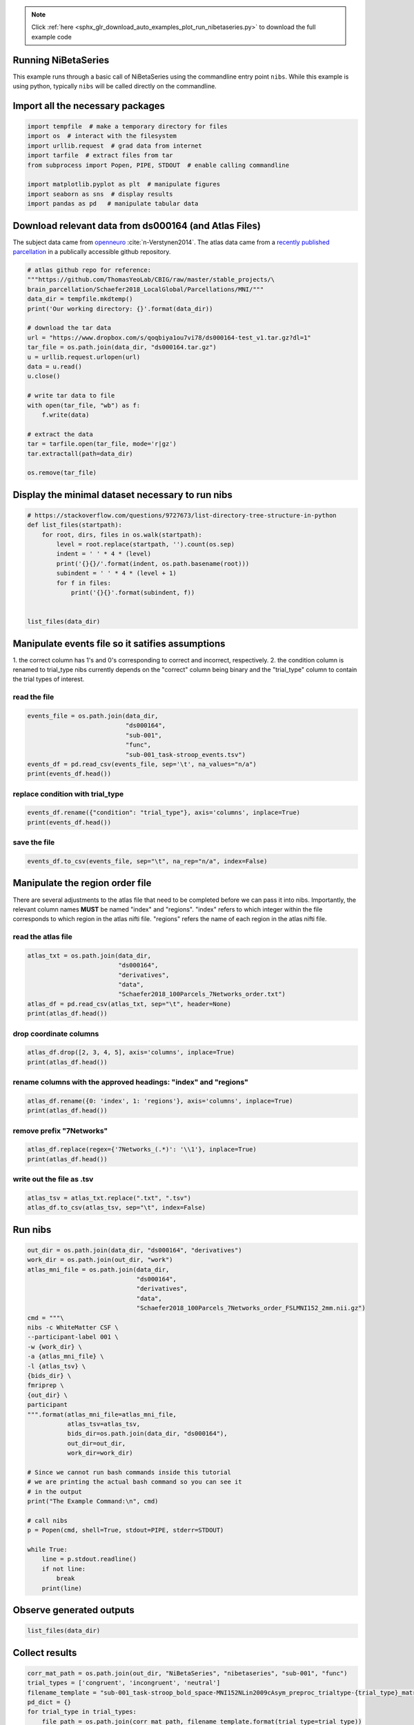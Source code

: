 .. note::
    :class: sphx-glr-download-link-note

    Click :ref:`here <sphx_glr_download_auto_examples_plot_run_nibetaseries.py>` to download the full example code
.. rst-class:: sphx-glr-example-title

.. _sphx_glr_auto_examples_plot_run_nibetaseries.py:


Running NiBetaSeries
====================

This example runs through a basic call of NiBetaSeries using
the commandline entry point ``nibs``.
While this example is using python, typically ``nibs`` will be
called directly on the commandline.

Import all the necessary packages
=================================


.. code-block:: default


    import tempfile  # make a temporary directory for files
    import os  # interact with the filesystem
    import urllib.request  # grad data from internet
    import tarfile  # extract files from tar
    from subprocess import Popen, PIPE, STDOUT  # enable calling commandline

    import matplotlib.pyplot as plt  # manipulate figures
    import seaborn as sns  # display results
    import pandas as pd   # manipulate tabular data







Download relevant data from ds000164 (and Atlas Files)
======================================================
The subject data came from `openneuro <https://openneuro.org/datasets/ds000164/versions/00001/>`_
:cite:`n-Verstynen2014`.
The atlas data came from a `recently published parcellation <https://www.ncbi.nlm.nih.gov/pubmed/28981612>`_
in a publically accessible github repository.


.. code-block:: default


    # atlas github repo for reference:
    """https://github.com/ThomasYeoLab/CBIG/raw/master/stable_projects/\
    brain_parcellation/Schaefer2018_LocalGlobal/Parcellations/MNI/"""
    data_dir = tempfile.mkdtemp()
    print('Our working directory: {}'.format(data_dir))

    # download the tar data
    url = "https://www.dropbox.com/s/qoqbiya1ou7vi78/ds000164-test_v1.tar.gz?dl=1"
    tar_file = os.path.join(data_dir, "ds000164.tar.gz")
    u = urllib.request.urlopen(url)
    data = u.read()
    u.close()

    # write tar data to file
    with open(tar_file, "wb") as f:
        f.write(data)

    # extract the data
    tar = tarfile.open(tar_file, mode='r|gz')
    tar.extractall(path=data_dir)

    os.remove(tar_file)





.. rst-class:: sphx-glr-script-out

 Out:

 .. code-block:: none

    Our working directory: /tmp/tmplj5rxow3



Display the minimal dataset necessary to run nibs
=================================================


.. code-block:: default



    # https://stackoverflow.com/questions/9727673/list-directory-tree-structure-in-python
    def list_files(startpath):
        for root, dirs, files in os.walk(startpath):
            level = root.replace(startpath, '').count(os.sep)
            indent = ' ' * 4 * (level)
            print('{}{}/'.format(indent, os.path.basename(root)))
            subindent = ' ' * 4 * (level + 1)
            for f in files:
                print('{}{}'.format(subindent, f))


    list_files(data_dir)





.. rst-class:: sphx-glr-script-out

 Out:

 .. code-block:: none

    tmplj5rxow3/
        ds000164/
            dataset_description.json
            task-stroop_bold.json
            README
            CHANGES
            T1w.json
            task-stroop_events.json
            derivatives/
                fmriprep/
                    sub-001/
                        func/
                            sub-001_task-stroop_bold_space-MNI152NLin2009cAsym_brainmask.nii.gz
                            sub-001_task-stroop_bold_confounds.tsv
                            sub-001_task-stroop_bold_space-MNI152NLin2009cAsym_preproc.nii.gz
                data/
                    Schaefer2018_100Parcels_7Networks_order.txt
                    Schaefer2018_100Parcels_7Networks_order_FSLMNI152_2mm.nii.gz
            sub-001/
                func/
                    sub-001_task-stroop_bold.nii.gz
                    sub-001_task-stroop_events.tsv
                anat/
                    sub-001_T1w.nii.gz



Manipulate events file so it satifies assumptions
=================================================
1. the correct column has 1's and 0's corresponding to correct and incorrect,
respectively.
2. the condition column is renamed to trial_type
nibs currently depends on the "correct" column being binary
and the "trial_type" column to contain the trial types of interest.

read the file
-------------


.. code-block:: default


    events_file = os.path.join(data_dir,
                               "ds000164",
                               "sub-001",
                               "func",
                               "sub-001_task-stroop_events.tsv")
    events_df = pd.read_csv(events_file, sep='\t', na_values="n/a")
    print(events_df.head())





.. rst-class:: sphx-glr-script-out

 Out:

 .. code-block:: none

        onset  duration correct  condition  response_time
    0   0.342         1       Y    neutral          1.186
    1   3.345         1       Y  congruent          0.667
    2  12.346         1       Y  congruent          0.614
    3  15.349         1       Y    neutral          0.696
    4  18.350         1       Y    neutral          0.752



replace condition with trial_type
---------------------------------


.. code-block:: default


    events_df.rename({"condition": "trial_type"}, axis='columns', inplace=True)
    print(events_df.head())





.. rst-class:: sphx-glr-script-out

 Out:

 .. code-block:: none

        onset  duration correct trial_type  response_time
    0   0.342         1       Y    neutral          1.186
    1   3.345         1       Y  congruent          0.667
    2  12.346         1       Y  congruent          0.614
    3  15.349         1       Y    neutral          0.696
    4  18.350         1       Y    neutral          0.752



save the file
-------------


.. code-block:: default


    events_df.to_csv(events_file, sep="\t", na_rep="n/a", index=False)







Manipulate the region order file
================================
There are several adjustments to the atlas file that need to be completed
before we can pass it into nibs.
Importantly, the relevant column names **MUST** be named "index" and "regions".
"index" refers to which integer within the file corresponds to which region
in the atlas nifti file.
"regions" refers the name of each region in the atlas nifti file.

read the atlas file
-------------------


.. code-block:: default


    atlas_txt = os.path.join(data_dir,
                             "ds000164",
                             "derivatives",
                             "data",
                             "Schaefer2018_100Parcels_7Networks_order.txt")
    atlas_df = pd.read_csv(atlas_txt, sep="\t", header=None)
    print(atlas_df.head())





.. rst-class:: sphx-glr-script-out

 Out:

 .. code-block:: none

       0                   1    2   3    4  5
    0  1  7Networks_LH_Vis_1  120  18  131  0
    1  2  7Networks_LH_Vis_2  120  18  132  0
    2  3  7Networks_LH_Vis_3  120  18  133  0
    3  4  7Networks_LH_Vis_4  120  18  135  0
    4  5  7Networks_LH_Vis_5  120  18  136  0



drop coordinate columns
-----------------------


.. code-block:: default


    atlas_df.drop([2, 3, 4, 5], axis='columns', inplace=True)
    print(atlas_df.head())





.. rst-class:: sphx-glr-script-out

 Out:

 .. code-block:: none

       0                   1
    0  1  7Networks_LH_Vis_1
    1  2  7Networks_LH_Vis_2
    2  3  7Networks_LH_Vis_3
    3  4  7Networks_LH_Vis_4
    4  5  7Networks_LH_Vis_5



rename columns with the approved headings: "index" and "regions"
----------------------------------------------------------------


.. code-block:: default


    atlas_df.rename({0: 'index', 1: 'regions'}, axis='columns', inplace=True)
    print(atlas_df.head())





.. rst-class:: sphx-glr-script-out

 Out:

 .. code-block:: none

       index             regions
    0      1  7Networks_LH_Vis_1
    1      2  7Networks_LH_Vis_2
    2      3  7Networks_LH_Vis_3
    3      4  7Networks_LH_Vis_4
    4      5  7Networks_LH_Vis_5



remove prefix "7Networks"
-------------------------


.. code-block:: default


    atlas_df.replace(regex={'7Networks_(.*)': '\\1'}, inplace=True)
    print(atlas_df.head())





.. rst-class:: sphx-glr-script-out

 Out:

 .. code-block:: none

       index   regions
    0      1  LH_Vis_1
    1      2  LH_Vis_2
    2      3  LH_Vis_3
    3      4  LH_Vis_4
    4      5  LH_Vis_5



write out the file as .tsv
--------------------------


.. code-block:: default


    atlas_tsv = atlas_txt.replace(".txt", ".tsv")
    atlas_df.to_csv(atlas_tsv, sep="\t", index=False)







Run nibs
========


.. code-block:: default


    out_dir = os.path.join(data_dir, "ds000164", "derivatives")
    work_dir = os.path.join(out_dir, "work")
    atlas_mni_file = os.path.join(data_dir,
                                  "ds000164",
                                  "derivatives",
                                  "data",
                                  "Schaefer2018_100Parcels_7Networks_order_FSLMNI152_2mm.nii.gz")
    cmd = """\
    nibs -c WhiteMatter CSF \
    --participant-label 001 \
    -w {work_dir} \
    -a {atlas_mni_file} \
    -l {atlas_tsv} \
    {bids_dir} \
    fmriprep \
    {out_dir} \
    participant
    """.format(atlas_mni_file=atlas_mni_file,
               atlas_tsv=atlas_tsv,
               bids_dir=os.path.join(data_dir, "ds000164"),
               out_dir=out_dir,
               work_dir=work_dir)

    # Since we cannot run bash commands inside this tutorial
    # we are printing the actual bash command so you can see it
    # in the output
    print("The Example Command:\n", cmd)

    # call nibs
    p = Popen(cmd, shell=True, stdout=PIPE, stderr=STDOUT)

    while True:
        line = p.stdout.readline()
        if not line:
            break
        print(line)





.. rst-class:: sphx-glr-script-out

 Out:

 .. code-block:: none

    The Example Command:
     nibs -c WhiteMatter CSF --participant-label 001 -w /tmp/tmplj5rxow3/ds000164/derivatives/work -a /tmp/tmplj5rxow3/ds000164/derivatives/data/Schaefer2018_100Parcels_7Networks_order_FSLMNI152_2mm.nii.gz -l /tmp/tmplj5rxow3/ds000164/derivatives/data/Schaefer2018_100Parcels_7Networks_order.tsv /tmp/tmplj5rxow3/ds000164 fmriprep /tmp/tmplj5rxow3/ds000164/derivatives participant

    b"/media/Data/Documents/devel/NiBetaSeries/.tox/docs/lib/python3.6/site-packages/grabbit/core.py:449: UserWarning: Domain with name 'bids' already exists; returning existing Domain configuration.\n"
    b'  warnings.warn(msg)\n'
    b'190703-16:05:55,61 nipype.workflow INFO:\n'
    b"\t Workflow nibetaseries_participant_wf settings: ['check', 'execution', 'logging', 'monitoring']\n"
    b'190703-16:05:55,72 nipype.workflow INFO:\n'
    b'\t Running in parallel.\n'
    b'190703-16:05:55,75 nipype.workflow INFO:\n'
    b'\t [MultiProc] Running 0 tasks, and 1 jobs ready. Free memory (GB): 10.46/10.46, Free processors: 4/4.\n'
    b'190703-16:05:55,115 nipype.workflow INFO:\n'
    b'\t [Node] Setting-up "nibetaseries_participant_wf.single_subject001_wf.betaseries_wf.betaseries_node" in "/tmp/tmplj5rxow3/ds000164/derivatives/work/NiBetaSeries_work/nibetaseries_participant_wf/single_subject001_wf/betaseries_wf/c8ac4a2904204022161c2da4fe23a12e598eb170/betaseries_node".\n'
    b'190703-16:05:55,120 nipype.workflow INFO:\n'
    b'\t [Node] Running "betaseries_node" ("nibetaseries.interfaces.nistats.BetaSeries")\n'
    b"/media/Data/Documents/devel/NiBetaSeries/.tox/docs/lib/python3.6/importlib/_bootstrap.py:219: ImportWarning: can't resolve package from __spec__ or __package__, falling back on __name__ and __path__\n"
    b'  return f(*args, **kwds)\n'
    b'/media/Data/Documents/devel/NiBetaSeries/.tox/docs/lib/python3.6/site-packages/nibabel/nifti1.py:582: DeprecationWarning: The binary mode of fromstring is deprecated, as it behaves surprisingly on unicode inputs. Use frombuffer instead\n'
    b'  ext_def = np.fromstring(ext_def, dtype=np.int32)\n'
    b'Computing run 1 out of 1 runs (go take a coffee, a big one)\n'
    b"/media/Data/Documents/devel/NiBetaSeries/.tox/docs/lib/python3.6/site-packages/nistats/hemodynamic_models.py:268: DeprecationWarning: object of type <class 'numpy.float64'> cannot be safely interpreted as an integer.\n"
    b'  frame_times.max() * (1 + 1. / (n - 1)), n_hr)\n'
    b"/media/Data/Documents/devel/NiBetaSeries/.tox/docs/lib/python3.6/site-packages/nistats/hemodynamic_models.py:55: DeprecationWarning: object of type <class 'float'> cannot be safely interpreted as an integer.\n"
    b'  time_stamps = np.linspace(0, time_length, float(time_length) / dt)\n'
    b'\n'
    b'Computation of 1 runs done in 1 seconds\n'
    b'\n'
    b'Computing run 1 out of 1 runs (go take a coffee, a big one)\n'
    b'190703-16:05:57,78 nipype.workflow INFO:\n'
    b'\t [MultiProc] Running 1 tasks, and 0 jobs ready. Free memory (GB): 10.26/10.46, Free processors: 3/4.\n'
    b'                     Currently running:\n'
    b'                       * nibetaseries_participant_wf.single_subject001_wf.betaseries_wf.betaseries_node\n'
    b'\n'
    b'Computation of 1 runs done in 1 seconds\n'
    b'\n'
    b'Computing run 1 out of 1 runs (go take a coffee, a big one)\n'
    b'\n'
    b'Computation of 1 runs done in 0 seconds\n'
    b'\n'
    b'Computing run 1 out of 1 runs (go take a coffee, a big one)\n'
    b'\n'
    b'Computation of 1 runs done in 0 seconds\n'
    b'\n'
    b'Computing run 1 out of 1 runs (go take a coffee, a big one)\n'
    b'\n'
    b'Computation of 1 runs done in 0 seconds\n'
    b'\n'
    b'Computing run 1 out of 1 runs (go take a coffee, a big one)\n'
    b'\n'
    b'Computation of 1 runs done in 0 seconds\n'
    b'\n'
    b'Computing run 1 out of 1 runs (go take a coffee, a big one)\n'
    b'\n'
    b'Computation of 1 runs done in 0 seconds\n'
    b'\n'
    b'Computing run 1 out of 1 runs (go take a coffee, a big one)\n'
    b'\n'
    b'Computation of 1 runs done in 0 seconds\n'
    b'\n'
    b'Computing run 1 out of 1 runs (go take a coffee, a big one)\n'
    b'\n'
    b'Computation of 1 runs done in 0 seconds\n'
    b'\n'
    b'Computing run 1 out of 1 runs (go take a coffee, a big one)\n'
    b'\n'
    b'Computation of 1 runs done in 0 seconds\n'
    b'\n'
    b'Computing run 1 out of 1 runs (go take a coffee, a big one)\n'
    b'\n'
    b'Computation of 1 runs done in 0 seconds\n'
    b'\n'
    b'Computing run 1 out of 1 runs (go take a coffee, a big one)\n'
    b'\n'
    b'Computation of 1 runs done in 0 seconds\n'
    b'\n'
    b'Computing run 1 out of 1 runs (go take a coffee, a big one)\n'
    b'\n'
    b'Computation of 1 runs done in 0 seconds\n'
    b'\n'
    b'Computing run 1 out of 1 runs (go take a coffee, a big one)\n'
    b'\n'
    b'Computation of 1 runs done in 0 seconds\n'
    b'\n'
    b'Computing run 1 out of 1 runs (go take a coffee, a big one)\n'
    b'\n'
    b'Computation of 1 runs done in 0 seconds\n'
    b'\n'
    b'Computing run 1 out of 1 runs (go take a coffee, a big one)\n'
    b'\n'
    b'Computation of 1 runs done in 0 seconds\n'
    b'\n'
    b'Computing run 1 out of 1 runs (go take a coffee, a big one)\n'
    b'\n'
    b'Computation of 1 runs done in 0 seconds\n'
    b'\n'
    b'Computing run 1 out of 1 runs (go take a coffee, a big one)\n'
    b'\n'
    b'Computation of 1 runs done in 0 seconds\n'
    b'\n'
    b'Computing run 1 out of 1 runs (go take a coffee, a big one)\n'
    b'\n'
    b'Computation of 1 runs done in 0 seconds\n'
    b'\n'
    b'Computing run 1 out of 1 runs (go take a coffee, a big one)\n'
    b'\n'
    b'Computation of 1 runs done in 0 seconds\n'
    b'\n'
    b'Computing run 1 out of 1 runs (go take a coffee, a big one)\n'
    b'\n'
    b'Computation of 1 runs done in 0 seconds\n'
    b'\n'
    b'Computing run 1 out of 1 runs (go take a coffee, a big one)\n'
    b'\n'
    b'Computation of 1 runs done in 0 seconds\n'
    b'\n'
    b'Computing run 1 out of 1 runs (go take a coffee, a big one)\n'
    b'\n'
    b'Computation of 1 runs done in 0 seconds\n'
    b'\n'
    b'Computing run 1 out of 1 runs (go take a coffee, a big one)\n'
    b'\n'
    b'Computation of 1 runs done in 0 seconds\n'
    b'\n'
    b'Computing run 1 out of 1 runs (go take a coffee, a big one)\n'
    b'\n'
    b'Computation of 1 runs done in 0 seconds\n'
    b'\n'
    b'Computing run 1 out of 1 runs (go take a coffee, a big one)\n'
    b'\n'
    b'Computation of 1 runs done in 0 seconds\n'
    b'\n'
    b'Computing run 1 out of 1 runs (go take a coffee, a big one)\n'
    b'\n'
    b'Computation of 1 runs done in 0 seconds\n'
    b'\n'
    b'Computing run 1 out of 1 runs (go take a coffee, a big one)\n'
    b'\n'
    b'Computation of 1 runs done in 0 seconds\n'
    b'\n'
    b'Computing run 1 out of 1 runs (go take a coffee, a big one)\n'
    b'\n'
    b'Computation of 1 runs done in 0 seconds\n'
    b'\n'
    b'Computing run 1 out of 1 runs (go take a coffee, a big one)\n'
    b'\n'
    b'Computation of 1 runs done in 0 seconds\n'
    b'\n'
    b'Computing run 1 out of 1 runs (go take a coffee, a big one)\n'
    b'\n'
    b'Computation of 1 runs done in 0 seconds\n'
    b'\n'
    b'Computing run 1 out of 1 runs (go take a coffee, a big one)\n'
    b'\n'
    b'Computation of 1 runs done in 1 seconds\n'
    b'\n'
    b'Computing run 1 out of 1 runs (go take a coffee, a big one)\n'
    b'\n'
    b'Computation of 1 runs done in 1 seconds\n'
    b'\n'
    b'Computing run 1 out of 1 runs (go take a coffee, a big one)\n'
    b'\n'
    b'Computation of 1 runs done in 0 seconds\n'
    b'\n'
    b'Computing run 1 out of 1 runs (go take a coffee, a big one)\n'
    b'\n'
    b'Computation of 1 runs done in 0 seconds\n'
    b'\n'
    b'Computing run 1 out of 1 runs (go take a coffee, a big one)\n'
    b'\n'
    b'Computation of 1 runs done in 0 seconds\n'
    b'\n'
    b'Computing run 1 out of 1 runs (go take a coffee, a big one)\n'
    b'\n'
    b'Computation of 1 runs done in 0 seconds\n'
    b'\n'
    b'Computing run 1 out of 1 runs (go take a coffee, a big one)\n'
    b'\n'
    b'Computation of 1 runs done in 0 seconds\n'
    b'\n'
    b'Computing run 1 out of 1 runs (go take a coffee, a big one)\n'
    b'\n'
    b'Computation of 1 runs done in 0 seconds\n'
    b'\n'
    b'Computing run 1 out of 1 runs (go take a coffee, a big one)\n'
    b'\n'
    b'Computation of 1 runs done in 0 seconds\n'
    b'\n'
    b'Computing run 1 out of 1 runs (go take a coffee, a big one)\n'
    b'\n'
    b'Computation of 1 runs done in 0 seconds\n'
    b'\n'
    b'Computing run 1 out of 1 runs (go take a coffee, a big one)\n'
    b'\n'
    b'Computation of 1 runs done in 0 seconds\n'
    b'\n'
    b'Computing run 1 out of 1 runs (go take a coffee, a big one)\n'
    b'\n'
    b'Computation of 1 runs done in 0 seconds\n'
    b'\n'
    b'Computing run 1 out of 1 runs (go take a coffee, a big one)\n'
    b'\n'
    b'Computation of 1 runs done in 0 seconds\n'
    b'\n'
    b'Computing run 1 out of 1 runs (go take a coffee, a big one)\n'
    b'\n'
    b'Computation of 1 runs done in 0 seconds\n'
    b'\n'
    b'Computing run 1 out of 1 runs (go take a coffee, a big one)\n'
    b'\n'
    b'Computation of 1 runs done in 0 seconds\n'
    b'\n'
    b'Computing run 1 out of 1 runs (go take a coffee, a big one)\n'
    b'\n'
    b'Computation of 1 runs done in 0 seconds\n'
    b'\n'
    b'Computing run 1 out of 1 runs (go take a coffee, a big one)\n'
    b'\n'
    b'Computation of 1 runs done in 0 seconds\n'
    b'\n'
    b'Computing run 1 out of 1 runs (go take a coffee, a big one)\n'
    b'\n'
    b'Computation of 1 runs done in 1 seconds\n'
    b'\n'
    b'Computing run 1 out of 1 runs (go take a coffee, a big one)\n'
    b'\n'
    b'Computation of 1 runs done in 0 seconds\n'
    b'\n'
    b'Computing run 1 out of 1 runs (go take a coffee, a big one)\n'
    b'\n'
    b'Computation of 1 runs done in 1 seconds\n'
    b'\n'
    b'Computing run 1 out of 1 runs (go take a coffee, a big one)\n'
    b'\n'
    b'Computation of 1 runs done in 0 seconds\n'
    b'\n'
    b'Computing run 1 out of 1 runs (go take a coffee, a big one)\n'
    b'\n'
    b'Computation of 1 runs done in 0 seconds\n'
    b'\n'
    b'Computing run 1 out of 1 runs (go take a coffee, a big one)\n'
    b'\n'
    b'Computation of 1 runs done in 0 seconds\n'
    b'\n'
    b'Computing run 1 out of 1 runs (go take a coffee, a big one)\n'
    b'\n'
    b'Computation of 1 runs done in 0 seconds\n'
    b'\n'
    b'Computing run 1 out of 1 runs (go take a coffee, a big one)\n'
    b'\n'
    b'Computation of 1 runs done in 0 seconds\n'
    b'\n'
    b'Computing run 1 out of 1 runs (go take a coffee, a big one)\n'
    b'\n'
    b'Computation of 1 runs done in 0 seconds\n'
    b'\n'
    b'Computing run 1 out of 1 runs (go take a coffee, a big one)\n'
    b'\n'
    b'Computation of 1 runs done in 0 seconds\n'
    b'\n'
    b'Computing run 1 out of 1 runs (go take a coffee, a big one)\n'
    b'\n'
    b'Computation of 1 runs done in 1 seconds\n'
    b'\n'
    b'Computing run 1 out of 1 runs (go take a coffee, a big one)\n'
    b'\n'
    b'Computation of 1 runs done in 0 seconds\n'
    b'\n'
    b'Computing run 1 out of 1 runs (go take a coffee, a big one)\n'
    b'\n'
    b'Computation of 1 runs done in 0 seconds\n'
    b'\n'
    b'Computing run 1 out of 1 runs (go take a coffee, a big one)\n'
    b'\n'
    b'Computation of 1 runs done in 1 seconds\n'
    b'\n'
    b'Computing run 1 out of 1 runs (go take a coffee, a big one)\n'
    b'\n'
    b'Computation of 1 runs done in 0 seconds\n'
    b'\n'
    b'Computing run 1 out of 1 runs (go take a coffee, a big one)\n'
    b'\n'
    b'Computation of 1 runs done in 1 seconds\n'
    b'\n'
    b'Computing run 1 out of 1 runs (go take a coffee, a big one)\n'
    b'\n'
    b'Computation of 1 runs done in 1 seconds\n'
    b'\n'
    b'Computing run 1 out of 1 runs (go take a coffee, a big one)\n'
    b'\n'
    b'Computation of 1 runs done in 0 seconds\n'
    b'\n'
    b'Computing run 1 out of 1 runs (go take a coffee, a big one)\n'
    b'\n'
    b'Computation of 1 runs done in 1 seconds\n'
    b'\n'
    b'Computing run 1 out of 1 runs (go take a coffee, a big one)\n'
    b'\n'
    b'Computation of 1 runs done in 0 seconds\n'
    b'\n'
    b'Computing run 1 out of 1 runs (go take a coffee, a big one)\n'
    b'\n'
    b'Computation of 1 runs done in 0 seconds\n'
    b'\n'
    b'Computing run 1 out of 1 runs (go take a coffee, a big one)\n'
    b'\n'
    b'Computation of 1 runs done in 0 seconds\n'
    b'\n'
    b'Computing run 1 out of 1 runs (go take a coffee, a big one)\n'
    b'\n'
    b'Computation of 1 runs done in 0 seconds\n'
    b'\n'
    b'Computing run 1 out of 1 runs (go take a coffee, a big one)\n'
    b'\n'
    b'Computation of 1 runs done in 0 seconds\n'
    b'\n'
    b'Computing run 1 out of 1 runs (go take a coffee, a big one)\n'
    b'\n'
    b'Computation of 1 runs done in 0 seconds\n'
    b'\n'
    b'Computing run 1 out of 1 runs (go take a coffee, a big one)\n'
    b'\n'
    b'Computation of 1 runs done in 0 seconds\n'
    b'\n'
    b'Computing run 1 out of 1 runs (go take a coffee, a big one)\n'
    b'\n'
    b'Computation of 1 runs done in 0 seconds\n'
    b'\n'
    b'Computing run 1 out of 1 runs (go take a coffee, a big one)\n'
    b'\n'
    b'Computation of 1 runs done in 0 seconds\n'
    b'\n'
    b'Computing run 1 out of 1 runs (go take a coffee, a big one)\n'
    b'\n'
    b'Computation of 1 runs done in 0 seconds\n'
    b'\n'
    b'Computing run 1 out of 1 runs (go take a coffee, a big one)\n'
    b'\n'
    b'Computation of 1 runs done in 0 seconds\n'
    b'\n'
    b'Computing run 1 out of 1 runs (go take a coffee, a big one)\n'
    b'\n'
    b'Computation of 1 runs done in 0 seconds\n'
    b'\n'
    b'Computing run 1 out of 1 runs (go take a coffee, a big one)\n'
    b'\n'
    b'Computation of 1 runs done in 0 seconds\n'
    b'\n'
    b'Computing run 1 out of 1 runs (go take a coffee, a big one)\n'
    b'\n'
    b'Computation of 1 runs done in 1 seconds\n'
    b'\n'
    b'Computing run 1 out of 1 runs (go take a coffee, a big one)\n'
    b'\n'
    b'Computation of 1 runs done in 0 seconds\n'
    b'\n'
    b'Computing run 1 out of 1 runs (go take a coffee, a big one)\n'
    b'\n'
    b'Computation of 1 runs done in 0 seconds\n'
    b'\n'
    b'Computing run 1 out of 1 runs (go take a coffee, a big one)\n'
    b'\n'
    b'Computation of 1 runs done in 0 seconds\n'
    b'\n'
    b'Computing run 1 out of 1 runs (go take a coffee, a big one)\n'
    b'\n'
    b'Computation of 1 runs done in 0 seconds\n'
    b'\n'
    b'Computing run 1 out of 1 runs (go take a coffee, a big one)\n'
    b'\n'
    b'Computation of 1 runs done in 0 seconds\n'
    b'\n'
    b'Computing run 1 out of 1 runs (go take a coffee, a big one)\n'
    b'\n'
    b'Computation of 1 runs done in 0 seconds\n'
    b'\n'
    b'Computing run 1 out of 1 runs (go take a coffee, a big one)\n'
    b'\n'
    b'Computation of 1 runs done in 0 seconds\n'
    b'\n'
    b'Computing run 1 out of 1 runs (go take a coffee, a big one)\n'
    b'\n'
    b'Computation of 1 runs done in 0 seconds\n'
    b'\n'
    b'Computing run 1 out of 1 runs (go take a coffee, a big one)\n'
    b'\n'
    b'Computation of 1 runs done in 0 seconds\n'
    b'\n'
    b'Computing run 1 out of 1 runs (go take a coffee, a big one)\n'
    b'\n'
    b'Computation of 1 runs done in 0 seconds\n'
    b'\n'
    b'Computing run 1 out of 1 runs (go take a coffee, a big one)\n'
    b'\n'
    b'Computation of 1 runs done in 0 seconds\n'
    b'\n'
    b'Computing run 1 out of 1 runs (go take a coffee, a big one)\n'
    b'\n'
    b'Computation of 1 runs done in 0 seconds\n'
    b'\n'
    b'Computing run 1 out of 1 runs (go take a coffee, a big one)\n'
    b'\n'
    b'Computation of 1 runs done in 0 seconds\n'
    b'\n'
    b'Computing run 1 out of 1 runs (go take a coffee, a big one)\n'
    b'\n'
    b'Computation of 1 runs done in 1 seconds\n'
    b'\n'
    b'Computing run 1 out of 1 runs (go take a coffee, a big one)\n'
    b'\n'
    b'Computation of 1 runs done in 0 seconds\n'
    b'\n'
    b'Computing run 1 out of 1 runs (go take a coffee, a big one)\n'
    b'\n'
    b'Computation of 1 runs done in 0 seconds\n'
    b'\n'
    b'Computing run 1 out of 1 runs (go take a coffee, a big one)\n'
    b'\n'
    b'Computation of 1 runs done in 0 seconds\n'
    b'\n'
    b'Computing run 1 out of 1 runs (go take a coffee, a big one)\n'
    b'\n'
    b'Computation of 1 runs done in 0 seconds\n'
    b'\n'
    b'Computing run 1 out of 1 runs (go take a coffee, a big one)\n'
    b'\n'
    b'Computation of 1 runs done in 0 seconds\n'
    b'\n'
    b'Computing run 1 out of 1 runs (go take a coffee, a big one)\n'
    b'\n'
    b'Computation of 1 runs done in 0 seconds\n'
    b'\n'
    b'Computing run 1 out of 1 runs (go take a coffee, a big one)\n'
    b'\n'
    b'Computation of 1 runs done in 0 seconds\n'
    b'\n'
    b'Computing run 1 out of 1 runs (go take a coffee, a big one)\n'
    b'\n'
    b'Computation of 1 runs done in 0 seconds\n'
    b'\n'
    b'Computing run 1 out of 1 runs (go take a coffee, a big one)\n'
    b'\n'
    b'Computation of 1 runs done in 0 seconds\n'
    b'\n'
    b'Computing run 1 out of 1 runs (go take a coffee, a big one)\n'
    b'\n'
    b'Computation of 1 runs done in 1 seconds\n'
    b'\n'
    b'Computing run 1 out of 1 runs (go take a coffee, a big one)\n'
    b'\n'
    b'Computation of 1 runs done in 1 seconds\n'
    b'\n'
    b'Computing run 1 out of 1 runs (go take a coffee, a big one)\n'
    b'\n'
    b'Computation of 1 runs done in 0 seconds\n'
    b'\n'
    b'Computing run 1 out of 1 runs (go take a coffee, a big one)\n'
    b'\n'
    b'Computation of 1 runs done in 0 seconds\n'
    b'\n'
    b'Computing run 1 out of 1 runs (go take a coffee, a big one)\n'
    b'\n'
    b'Computation of 1 runs done in 0 seconds\n'
    b'\n'
    b'Computing run 1 out of 1 runs (go take a coffee, a big one)\n'
    b'\n'
    b'Computation of 1 runs done in 0 seconds\n'
    b'\n'
    b'Computing run 1 out of 1 runs (go take a coffee, a big one)\n'
    b'\n'
    b'Computation of 1 runs done in 1 seconds\n'
    b'\n'
    b'Computing run 1 out of 1 runs (go take a coffee, a big one)\n'
    b'\n'
    b'Computation of 1 runs done in 0 seconds\n'
    b'\n'
    b'Computing run 1 out of 1 runs (go take a coffee, a big one)\n'
    b'\n'
    b'Computation of 1 runs done in 0 seconds\n'
    b'\n'
    b'Computing run 1 out of 1 runs (go take a coffee, a big one)\n'
    b'\n'
    b'Computation of 1 runs done in 0 seconds\n'
    b'\n'
    b'Computing run 1 out of 1 runs (go take a coffee, a big one)\n'
    b'\n'
    b'Computation of 1 runs done in 0 seconds\n'
    b'\n'
    b'Computing run 1 out of 1 runs (go take a coffee, a big one)\n'
    b'\n'
    b'Computation of 1 runs done in 0 seconds\n'
    b'\n'
    b'Computing run 1 out of 1 runs (go take a coffee, a big one)\n'
    b'\n'
    b'Computation of 1 runs done in 1 seconds\n'
    b'\n'
    b'Computing run 1 out of 1 runs (go take a coffee, a big one)\n'
    b'\n'
    b'Computation of 1 runs done in 0 seconds\n'
    b'\n'
    b'Computing run 1 out of 1 runs (go take a coffee, a big one)\n'
    b'\n'
    b'Computation of 1 runs done in 0 seconds\n'
    b'\n'
    b'Computing run 1 out of 1 runs (go take a coffee, a big one)\n'
    b'\n'
    b'Computation of 1 runs done in 1 seconds\n'
    b'\n'
    b'/media/Data/Documents/devel/NiBetaSeries/.tox/docs/lib/python3.6/site-packages/nipype/pipeline/engine/utils.py:307: DeprecationWarning: use "HasTraits.trait_set" instead\n'
    b'  result.outputs.set(**modify_paths(tosave, relative=True, basedir=cwd))\n'
    b'190703-16:07:45,776 nipype.workflow INFO:\n'
    b'\t [Node] Finished "nibetaseries_participant_wf.single_subject001_wf.betaseries_wf.betaseries_node".\n'
    b'190703-16:07:47,179 nipype.workflow INFO:\n'
    b'\t [Job 0] Completed (nibetaseries_participant_wf.single_subject001_wf.betaseries_wf.betaseries_node).\n'
    b'190703-16:07:47,185 nipype.workflow INFO:\n'
    b'\t [MultiProc] Running 0 tasks, and 1 jobs ready. Free memory (GB): 10.46/10.46, Free processors: 4/4.\n'
    b'190703-16:07:49,182 nipype.workflow INFO:\n'
    b'\t [MultiProc] Running 0 tasks, and 3 jobs ready. Free memory (GB): 10.46/10.46, Free processors: 4/4.\n'
    b'190703-16:07:49,251 nipype.workflow INFO:\n'
    b'\t [Node] Setting-up "_atlas_corr_node0" in "/tmp/tmplj5rxow3/ds000164/derivatives/work/NiBetaSeries_work/nibetaseries_participant_wf/single_subject001_wf/correlation_wf/c8ac4a2904204022161c2da4fe23a12e598eb170/atlas_corr_node/mapflow/_atlas_corr_node0".\n'
    b'190703-16:07:49,255 nipype.workflow INFO:\n'
    b'\t [Node] Setting-up "_atlas_corr_node1" in "/tmp/tmplj5rxow3/ds000164/derivatives/work/NiBetaSeries_work/nibetaseries_participant_wf/single_subject001_wf/correlation_wf/c8ac4a2904204022161c2da4fe23a12e598eb170/atlas_corr_node/mapflow/_atlas_corr_node1".\n'
    b'190703-16:07:49,255 nipype.workflow INFO:\n'
    b'\t [Node] Setting-up "_atlas_corr_node2" in "/tmp/tmplj5rxow3/ds000164/derivatives/work/NiBetaSeries_work/nibetaseries_participant_wf/single_subject001_wf/correlation_wf/c8ac4a2904204022161c2da4fe23a12e598eb170/atlas_corr_node/mapflow/_atlas_corr_node2".\n'
    b'190703-16:07:49,258 nipype.workflow INFO:\n'
    b'\t [Node] Running "_atlas_corr_node2" ("nibetaseries.interfaces.nilearn.AtlasConnectivity")\n'
    b'190703-16:07:49,258 nipype.workflow INFO:\n'
    b'\t [Node] Running "_atlas_corr_node1" ("nibetaseries.interfaces.nilearn.AtlasConnectivity")\n'
    b'190703-16:07:49,270 nipype.workflow INFO:\n'
    b'\t [Node] Running "_atlas_corr_node0" ("nibetaseries.interfaces.nilearn.AtlasConnectivity")\n'
    b"/media/Data/Documents/devel/NiBetaSeries/.tox/docs/lib/python3.6/importlib/_bootstrap.py:219: ImportWarning: can't resolve package from __spec__ or __package__, falling back on __name__ and __path__\n"
    b'  return f(*args, **kwds)\n'
    b"/media/Data/Documents/devel/NiBetaSeries/.tox/docs/lib/python3.6/importlib/_bootstrap.py:219: ImportWarning: can't resolve package from __spec__ or __package__, falling back on __name__ and __path__\n"
    b'  return f(*args, **kwds)\n'
    b"/media/Data/Documents/devel/NiBetaSeries/.tox/docs/lib/python3.6/importlib/_bootstrap.py:219: ImportWarning: can't resolve package from __spec__ or __package__, falling back on __name__ and __path__\n"
    b'  return f(*args, **kwds)\n'
    b"/media/Data/Documents/devel/NiBetaSeries/.tox/docs/lib/python3.6/importlib/_bootstrap.py:219: ImportWarning: can't resolve package from __spec__ or __package__, falling back on __name__ and __path__\n"
    b'  return f(*args, **kwds)\n'
    b"/media/Data/Documents/devel/NiBetaSeries/.tox/docs/lib/python3.6/importlib/_bootstrap.py:219: ImportWarning: can't resolve package from __spec__ or __package__, falling back on __name__ and __path__\n"
    b'  return f(*args, **kwds)\n'
    b"/media/Data/Documents/devel/NiBetaSeries/.tox/docs/lib/python3.6/importlib/_bootstrap.py:219: ImportWarning: can't resolve package from __spec__ or __package__, falling back on __name__ and __path__\n"
    b'  return f(*args, **kwds)\n'
    b'190703-16:07:51,183 nipype.workflow INFO:\n'
    b'\t [MultiProc] Running 3 tasks, and 0 jobs ready. Free memory (GB): 9.86/10.46, Free processors: 1/4.\n'
    b'                     Currently running:\n'
    b'                       * _atlas_corr_node2\n'
    b'                       * _atlas_corr_node1\n'
    b'                       * _atlas_corr_node0\n'
    b'[NiftiLabelsMasker.fit_transform] loading data from /tmp/tmplj5rxow3/ds000164/derivatives/data/Schaefer2018_100Parcels_7Networks_order_FSLMNI152_2mm.nii.gz\n'
    b'[NiftiLabelsMasker.fit_transform] loading data from /tmp/tmplj5rxow3/ds000164/derivatives/data/Schaefer2018_100Parcels_7Networks_order_FSLMNI152_2mm.nii.gz\n'
    b'Resampling labels\n'
    b'[NiftiLabelsMasker.fit_transform] loading data from /tmp/tmplj5rxow3/ds000164/derivatives/data/Schaefer2018_100Parcels_7Networks_order_FSLMNI152_2mm.nii.gz\n'
    b'Resampling labels\n'
    b'[NiftiLabelsMasker.transform_single_imgs] Loading data from /tmp/tmplj5rxow3/ds000164/derivatives/work/NiBetaSeries_work/nibetaseries_participant_wf/single_subject001_wf/betaseries_wf/c8ac4a2904204022161c2da4fe23a12e598eb170/betaseries_node/betaseries_trialtyp\n'
    b'[NiftiLabelsMasker.transform_single_imgs] Loading data from /tmp/tmplj5rxow3/ds000164/derivatives/work/NiBetaSeries_work/nibetaseries_participant_wf/single_subject001_wf/betaseries_wf/c8ac4a2904204022161c2da4fe23a12e598eb170/betaseries_node/betaseries_trialtyp\n'
    b'[NiftiLabelsMasker.transform_single_imgs] Extracting region signals\n'
    b"/media/Data/Documents/devel/NiBetaSeries/.tox/docs/lib/python3.6/importlib/_bootstrap.py:219: ImportWarning: can't resolve package from __spec__ or __package__, falling back on __name__ and __path__\n"
    b'  return f(*args, **kwds)\n'
    b'Resampling labels\n'
    b'[NiftiLabelsMasker.transform_single_imgs] Loading data from /tmp/tmplj5rxow3/ds000164/derivatives/work/NiBetaSeries_work/nibetaseries_participant_wf/single_subject001_wf/betaseries_wf/c8ac4a2904204022161c2da4fe23a12e598eb170/betaseries_node/betaseries_trialtyp\n'
    b'[NiftiLabelsMasker.transform_single_imgs] Extracting region signals\n'
    b"/media/Data/Documents/devel/NiBetaSeries/.tox/docs/lib/python3.6/importlib/_bootstrap.py:219: ImportWarning: can't resolve package from __spec__ or __package__, falling back on __name__ and __path__\n"
    b'  return f(*args, **kwds)\n'
    b'[NiftiLabelsMasker.transform_single_imgs] Extracting region signals\n'
    b"/media/Data/Documents/devel/NiBetaSeries/.tox/docs/lib/python3.6/importlib/_bootstrap.py:219: ImportWarning: can't resolve package from __spec__ or __package__, falling back on __name__ and __path__\n"
    b'  return f(*args, **kwds)\n'
    b'[NiftiLabelsMasker.transform_single_imgs] Cleaning extracted signals\n'
    b'[NiftiLabelsMasker.transform_single_imgs] Cleaning extracted signals\n'
    b'[NiftiLabelsMasker.transform_single_imgs] Cleaning extracted signals\n'
    b'/media/Data/Documents/devel/NiBetaSeries/.tox/docs/lib/python3.6/site-packages/nibetaseries/interfaces/nilearn.py:80: RuntimeWarning: invalid value encountered in greater\n'
    b'  n_lines = int(np.sum(connmat > 0) / 2)\n'
    b'/media/Data/Documents/devel/NiBetaSeries/.tox/docs/lib/python3.6/site-packages/nibetaseries/interfaces/nilearn.py:80: RuntimeWarning: invalid value encountered in greater\n'
    b'  n_lines = int(np.sum(connmat > 0) / 2)\n'
    b'/media/Data/Documents/devel/NiBetaSeries/.tox/docs/lib/python3.6/site-packages/nibetaseries/interfaces/nilearn.py:80: RuntimeWarning: invalid value encountered in greater\n'
    b'  n_lines = int(np.sum(connmat > 0) / 2)\n'
    b'/media/Data/Documents/devel/NiBetaSeries/.tox/docs/lib/python3.6/site-packages/nipype/pipeline/engine/utils.py:307: DeprecationWarning: use "HasTraits.trait_set" instead\n'
    b'  result.outputs.set(**modify_paths(tosave, relative=True, basedir=cwd))\n'
    b'190703-16:07:59,850 nipype.workflow INFO:\n'
    b'\t [Node] Finished "_atlas_corr_node1".\n'
    b'/media/Data/Documents/devel/NiBetaSeries/.tox/docs/lib/python3.6/site-packages/nipype/pipeline/engine/utils.py:307: DeprecationWarning: use "HasTraits.trait_set" instead\n'
    b'  result.outputs.set(**modify_paths(tosave, relative=True, basedir=cwd))\n'
    b'190703-16:07:59,854 nipype.workflow INFO:\n'
    b'\t [Node] Finished "_atlas_corr_node0".\n'
    b'/media/Data/Documents/devel/NiBetaSeries/.tox/docs/lib/python3.6/site-packages/nipype/pipeline/engine/utils.py:307: DeprecationWarning: use "HasTraits.trait_set" instead\n'
    b'  result.outputs.set(**modify_paths(tosave, relative=True, basedir=cwd))\n'
    b'190703-16:08:00,562 nipype.workflow INFO:\n'
    b'\t [Node] Finished "_atlas_corr_node2".\n'
    b'190703-16:08:01,192 nipype.workflow INFO:\n'
    b'\t [Job 5] Completed (_atlas_corr_node0).\n'
    b'190703-16:08:01,193 nipype.workflow INFO:\n'
    b'\t [Job 6] Completed (_atlas_corr_node1).\n'
    b'190703-16:08:01,194 nipype.workflow INFO:\n'
    b'\t [Job 7] Completed (_atlas_corr_node2).\n'
    b'190703-16:08:01,198 nipype.workflow INFO:\n'
    b'\t [MultiProc] Running 0 tasks, and 1 jobs ready. Free memory (GB): 10.46/10.46, Free processors: 4/4.\n'
    b'190703-16:08:01,242 nipype.workflow INFO:\n'
    b'\t [Node] Setting-up "nibetaseries_participant_wf.single_subject001_wf.correlation_wf.atlas_corr_node" in "/tmp/tmplj5rxow3/ds000164/derivatives/work/NiBetaSeries_work/nibetaseries_participant_wf/single_subject001_wf/correlation_wf/c8ac4a2904204022161c2da4fe23a12e598eb170/atlas_corr_node".\n'
    b'190703-16:08:01,245 nipype.workflow INFO:\n'
    b'\t [Node] Setting-up "_atlas_corr_node0" in "/tmp/tmplj5rxow3/ds000164/derivatives/work/NiBetaSeries_work/nibetaseries_participant_wf/single_subject001_wf/correlation_wf/c8ac4a2904204022161c2da4fe23a12e598eb170/atlas_corr_node/mapflow/_atlas_corr_node0".\n'
    b'190703-16:08:01,246 nipype.workflow INFO:\n'
    b'\t [Node] Cached "_atlas_corr_node0" - collecting precomputed outputs\n'
    b'190703-16:08:01,246 nipype.workflow INFO:\n'
    b'\t [Node] "_atlas_corr_node0" found cached.\n'
    b'190703-16:08:01,247 nipype.workflow INFO:\n'
    b'\t [Node] Setting-up "_atlas_corr_node1" in "/tmp/tmplj5rxow3/ds000164/derivatives/work/NiBetaSeries_work/nibetaseries_participant_wf/single_subject001_wf/correlation_wf/c8ac4a2904204022161c2da4fe23a12e598eb170/atlas_corr_node/mapflow/_atlas_corr_node1".\n'
    b'190703-16:08:01,248 nipype.workflow INFO:\n'
    b'\t [Node] Cached "_atlas_corr_node1" - collecting precomputed outputs\n'
    b'190703-16:08:01,249 nipype.workflow INFO:\n'
    b'\t [Node] "_atlas_corr_node1" found cached.\n'
    b'190703-16:08:01,250 nipype.workflow INFO:\n'
    b'\t [Node] Setting-up "_atlas_corr_node2" in "/tmp/tmplj5rxow3/ds000164/derivatives/work/NiBetaSeries_work/nibetaseries_participant_wf/single_subject001_wf/correlation_wf/c8ac4a2904204022161c2da4fe23a12e598eb170/atlas_corr_node/mapflow/_atlas_corr_node2".\n'
    b'190703-16:08:01,251 nipype.workflow INFO:\n'
    b'\t [Node] Cached "_atlas_corr_node2" - collecting precomputed outputs\n'
    b'190703-16:08:01,251 nipype.workflow INFO:\n'
    b'\t [Node] "_atlas_corr_node2" found cached.\n'
    b'190703-16:08:01,254 nipype.workflow INFO:\n'
    b'\t [Node] Finished "nibetaseries_participant_wf.single_subject001_wf.correlation_wf.atlas_corr_node".\n'
    b'190703-16:08:03,193 nipype.workflow INFO:\n'
    b'\t [Job 1] Completed (nibetaseries_participant_wf.single_subject001_wf.correlation_wf.atlas_corr_node).\n'
    b'190703-16:08:03,199 nipype.workflow INFO:\n'
    b'\t [MultiProc] Running 0 tasks, and 2 jobs ready. Free memory (GB): 10.46/10.46, Free processors: 4/4.\n'
    b'190703-16:08:05,204 nipype.workflow INFO:\n'
    b'\t [MultiProc] Running 0 tasks, and 6 jobs ready. Free memory (GB): 10.46/10.46, Free processors: 4/4.\n'
    b'190703-16:08:05,264 nipype.workflow INFO:\n'
    b'\t [Node] Setting-up "_ds_correlation_fig0" in "/tmp/tmplj5rxow3/ds000164/derivatives/work/NiBetaSeries_work/nibetaseries_participant_wf/single_subject001_wf/c8ac4a2904204022161c2da4fe23a12e598eb170/ds_correlation_fig/mapflow/_ds_correlation_fig0".\n'
    b'190703-16:08:05,266 nipype.workflow INFO:\n'
    b'\t [Node] Setting-up "_ds_correlation_fig1" in "/tmp/tmplj5rxow3/ds000164/derivatives/work/NiBetaSeries_work/nibetaseries_participant_wf/single_subject001_wf/c8ac4a2904204022161c2da4fe23a12e598eb170/ds_correlation_fig/mapflow/_ds_correlation_fig1".\n'
    b'190703-16:08:05,267 nipype.workflow INFO:\n'
    b'\t [Node] Running "_ds_correlation_fig0" ("nibetaseries.interfaces.bids.DerivativesDataSink")\n'
    b'190703-16:08:05,268 nipype.workflow INFO:\n'
    b'\t [Node] Setting-up "_ds_correlation_fig2" in "/tmp/tmplj5rxow3/ds000164/derivatives/work/NiBetaSeries_work/nibetaseries_participant_wf/single_subject001_wf/c8ac4a2904204022161c2da4fe23a12e598eb170/ds_correlation_fig/mapflow/_ds_correlation_fig2".\n'
    b'190703-16:08:05,270 nipype.workflow INFO:\n'
    b'\t [Node] Running "_ds_correlation_fig1" ("nibetaseries.interfaces.bids.DerivativesDataSink")\n'
    b'190703-16:08:05,272 nipype.workflow INFO:\n'
    b'\t [Node] Running "_ds_correlation_fig2" ("nibetaseries.interfaces.bids.DerivativesDataSink")\n'
    b'190703-16:08:05,272 nipype.workflow INFO:\n'
    b'\t [Node] Setting-up "_rename_matrix_node0" in "/tmp/tmplj5rxow3/ds000164/derivatives/work/NiBetaSeries_work/nibetaseries_participant_wf/single_subject001_wf/correlation_wf/c8ac4a2904204022161c2da4fe23a12e598eb170/rename_matrix_node/mapflow/_rename_matrix_node0".\n'
    b'190703-16:08:05,275 nipype.workflow INFO:\n'
    b'\t [Node] Running "_rename_matrix_node0" ("nipype.interfaces.utility.wrappers.Function")\n'
    b'190703-16:08:05,278 nipype.workflow INFO:\n'
    b'\t [Node] Finished "_ds_correlation_fig0".\n'
    b'190703-16:08:05,281 nipype.workflow INFO:\n'
    b'\t [Node] Finished "_ds_correlation_fig1".\n'
    b'190703-16:08:05,282 nipype.workflow INFO:\n'
    b'\t [Node] Finished "_ds_correlation_fig2".\n'
    b'190703-16:08:05,283 nipype.workflow INFO:\n'
    b'\t [Node] Finished "_rename_matrix_node0".\n'
    b'190703-16:08:07,199 nipype.workflow INFO:\n'
    b'\t [Job 8] Completed (_ds_correlation_fig0).\n'
    b'190703-16:08:07,201 nipype.workflow INFO:\n'
    b'\t [Job 9] Completed (_ds_correlation_fig1).\n'
    b'190703-16:08:07,203 nipype.workflow INFO:\n'
    b'\t [Job 10] Completed (_ds_correlation_fig2).\n'
    b'190703-16:08:07,205 nipype.workflow INFO:\n'
    b'\t [Job 11] Completed (_rename_matrix_node0).\n'
    b'190703-16:08:07,211 nipype.workflow INFO:\n'
    b'\t [MultiProc] Running 0 tasks, and 3 jobs ready. Free memory (GB): 10.46/10.46, Free processors: 4/4.\n'
    b'190703-16:08:07,259 nipype.workflow INFO:\n'
    b'\t [Node] Setting-up "nibetaseries_participant_wf.single_subject001_wf.ds_correlation_fig" in "/tmp/tmplj5rxow3/ds000164/derivatives/work/NiBetaSeries_work/nibetaseries_participant_wf/single_subject001_wf/c8ac4a2904204022161c2da4fe23a12e598eb170/ds_correlation_fig".\n'
    b'190703-16:08:07,261 nipype.workflow INFO:\n'
    b'\t [Node] Setting-up "_rename_matrix_node1" in "/tmp/tmplj5rxow3/ds000164/derivatives/work/NiBetaSeries_work/nibetaseries_participant_wf/single_subject001_wf/correlation_wf/c8ac4a2904204022161c2da4fe23a12e598eb170/rename_matrix_node/mapflow/_rename_matrix_node1".\n'
    b'190703-16:08:07,263 nipype.workflow INFO:\n'
    b'\t [Node] Setting-up "_rename_matrix_node2" in "/tmp/tmplj5rxow3/ds000164/derivatives/work/NiBetaSeries_work/nibetaseries_participant_wf/single_subject001_wf/correlation_wf/c8ac4a2904204022161c2da4fe23a12e598eb170/rename_matrix_node/mapflow/_rename_matrix_node2".\n'
    b'190703-16:08:07,264 nipype.workflow INFO:\n'
    b'\t [Node] Running "_rename_matrix_node1" ("nipype.interfaces.utility.wrappers.Function")\n'
    b'190703-16:08:07,264 nipype.workflow INFO:\n'
    b'\t [Node] Setting-up "_ds_correlation_fig0" in "/tmp/tmplj5rxow3/ds000164/derivatives/work/NiBetaSeries_work/nibetaseries_participant_wf/single_subject001_wf/c8ac4a2904204022161c2da4fe23a12e598eb170/ds_correlation_fig/mapflow/_ds_correlation_fig0".\n'
    b'190703-16:08:07,266 nipype.workflow INFO:\n'
    b'\t [Node] Running "_rename_matrix_node2" ("nipype.interfaces.utility.wrappers.Function")\n'
    b'190703-16:08:07,268 nipype.workflow INFO:\n'
    b'\t [Node] Running "_ds_correlation_fig0" ("nibetaseries.interfaces.bids.DerivativesDataSink")\n'
    b'190703-16:08:07,270 nipype.workflow INFO:\n'
    b'\t [Node] Finished "_rename_matrix_node1".\n'
    b'190703-16:08:07,275 nipype.workflow INFO:\n'
    b'\t [Node] Finished "_rename_matrix_node2".\n'
    b'190703-16:08:07,278 nipype.workflow INFO:\n'
    b'\t [Node] Finished "_ds_correlation_fig0".\n'
    b'190703-16:08:07,279 nipype.workflow INFO:\n'
    b'\t [Node] Setting-up "_ds_correlation_fig1" in "/tmp/tmplj5rxow3/ds000164/derivatives/work/NiBetaSeries_work/nibetaseries_participant_wf/single_subject001_wf/c8ac4a2904204022161c2da4fe23a12e598eb170/ds_correlation_fig/mapflow/_ds_correlation_fig1".\n'
    b'190703-16:08:07,281 nipype.workflow INFO:\n'
    b'\t [Node] Running "_ds_correlation_fig1" ("nibetaseries.interfaces.bids.DerivativesDataSink")\n'
    b'190703-16:08:07,288 nipype.workflow INFO:\n'
    b'\t [Node] Finished "_ds_correlation_fig1".\n'
    b'190703-16:08:07,289 nipype.workflow INFO:\n'
    b'\t [Node] Setting-up "_ds_correlation_fig2" in "/tmp/tmplj5rxow3/ds000164/derivatives/work/NiBetaSeries_work/nibetaseries_participant_wf/single_subject001_wf/c8ac4a2904204022161c2da4fe23a12e598eb170/ds_correlation_fig/mapflow/_ds_correlation_fig2".\n'
    b'190703-16:08:07,292 nipype.workflow INFO:\n'
    b'\t [Node] Running "_ds_correlation_fig2" ("nibetaseries.interfaces.bids.DerivativesDataSink")\n'
    b'190703-16:08:07,298 nipype.workflow INFO:\n'
    b'\t [Node] Finished "_ds_correlation_fig2".\n'
    b'190703-16:08:07,300 nipype.workflow INFO:\n'
    b'\t [Node] Finished "nibetaseries_participant_wf.single_subject001_wf.ds_correlation_fig".\n'
    b'190703-16:08:09,201 nipype.workflow INFO:\n'
    b'\t [Job 2] Completed (nibetaseries_participant_wf.single_subject001_wf.ds_correlation_fig).\n'
    b'190703-16:08:09,203 nipype.workflow INFO:\n'
    b'\t [Job 12] Completed (_rename_matrix_node1).\n'
    b'190703-16:08:09,205 nipype.workflow INFO:\n'
    b'\t [Job 13] Completed (_rename_matrix_node2).\n'
    b'190703-16:08:09,210 nipype.workflow INFO:\n'
    b'\t [MultiProc] Running 0 tasks, and 1 jobs ready. Free memory (GB): 10.46/10.46, Free processors: 4/4.\n'
    b'190703-16:08:09,267 nipype.workflow INFO:\n'
    b'\t [Node] Setting-up "nibetaseries_participant_wf.single_subject001_wf.correlation_wf.rename_matrix_node" in "/tmp/tmplj5rxow3/ds000164/derivatives/work/NiBetaSeries_work/nibetaseries_participant_wf/single_subject001_wf/correlation_wf/c8ac4a2904204022161c2da4fe23a12e598eb170/rename_matrix_node".\n'
    b'190703-16:08:09,271 nipype.workflow INFO:\n'
    b'\t [Node] Setting-up "_rename_matrix_node0" in "/tmp/tmplj5rxow3/ds000164/derivatives/work/NiBetaSeries_work/nibetaseries_participant_wf/single_subject001_wf/correlation_wf/c8ac4a2904204022161c2da4fe23a12e598eb170/rename_matrix_node/mapflow/_rename_matrix_node0".\n'
    b'190703-16:08:09,273 nipype.workflow INFO:\n'
    b'\t [Node] Cached "_rename_matrix_node0" - collecting precomputed outputs\n'
    b'190703-16:08:09,273 nipype.workflow INFO:\n'
    b'\t [Node] "_rename_matrix_node0" found cached.\n'
    b'190703-16:08:09,276 nipype.workflow INFO:\n'
    b'\t [Node] Setting-up "_rename_matrix_node1" in "/tmp/tmplj5rxow3/ds000164/derivatives/work/NiBetaSeries_work/nibetaseries_participant_wf/single_subject001_wf/correlation_wf/c8ac4a2904204022161c2da4fe23a12e598eb170/rename_matrix_node/mapflow/_rename_matrix_node1".\n'
    b'190703-16:08:09,278 nipype.workflow INFO:\n'
    b'\t [Node] Cached "_rename_matrix_node1" - collecting precomputed outputs\n'
    b'190703-16:08:09,278 nipype.workflow INFO:\n'
    b'\t [Node] "_rename_matrix_node1" found cached.\n'
    b'190703-16:08:09,280 nipype.workflow INFO:\n'
    b'\t [Node] Setting-up "_rename_matrix_node2" in "/tmp/tmplj5rxow3/ds000164/derivatives/work/NiBetaSeries_work/nibetaseries_participant_wf/single_subject001_wf/correlation_wf/c8ac4a2904204022161c2da4fe23a12e598eb170/rename_matrix_node/mapflow/_rename_matrix_node2".\n'
    b'190703-16:08:09,282 nipype.workflow INFO:\n'
    b'\t [Node] Cached "_rename_matrix_node2" - collecting precomputed outputs\n'
    b'190703-16:08:09,282 nipype.workflow INFO:\n'
    b'\t [Node] "_rename_matrix_node2" found cached.\n'
    b'190703-16:08:09,287 nipype.workflow INFO:\n'
    b'\t [Node] Finished "nibetaseries_participant_wf.single_subject001_wf.correlation_wf.rename_matrix_node".\n'
    b'190703-16:08:11,206 nipype.workflow INFO:\n'
    b'\t [Job 3] Completed (nibetaseries_participant_wf.single_subject001_wf.correlation_wf.rename_matrix_node).\n'
    b'190703-16:08:11,214 nipype.workflow INFO:\n'
    b'\t [MultiProc] Running 0 tasks, and 1 jobs ready. Free memory (GB): 10.46/10.46, Free processors: 4/4.\n'
    b'190703-16:08:13,209 nipype.workflow INFO:\n'
    b'\t [MultiProc] Running 0 tasks, and 3 jobs ready. Free memory (GB): 10.46/10.46, Free processors: 4/4.\n'
    b'190703-16:08:13,273 nipype.workflow INFO:\n'
    b'\t [Node] Setting-up "_ds_correlation_matrix0" in "/tmp/tmplj5rxow3/ds000164/derivatives/work/NiBetaSeries_work/nibetaseries_participant_wf/single_subject001_wf/c8ac4a2904204022161c2da4fe23a12e598eb170/ds_correlation_matrix/mapflow/_ds_correlation_matrix0".\n'
    b'190703-16:08:13,275 nipype.workflow INFO:\n'
    b'\t [Node] Setting-up "_ds_correlation_matrix1" in "/tmp/tmplj5rxow3/ds000164/derivatives/work/NiBetaSeries_work/nibetaseries_participant_wf/single_subject001_wf/c8ac4a2904204022161c2da4fe23a12e598eb170/ds_correlation_matrix/mapflow/_ds_correlation_matrix1".\n'
    b'190703-16:08:13,276 nipype.workflow INFO:\n'
    b'\t [Node] Running "_ds_correlation_matrix0" ("nibetaseries.interfaces.bids.DerivativesDataSink")\n'
    b'190703-16:08:13,278 nipype.workflow INFO:\n'
    b'\t [Node] Running "_ds_correlation_matrix1" ("nibetaseries.interfaces.bids.DerivativesDataSink")\n'
    b'190703-16:08:13,280 nipype.workflow INFO:\n'
    b'\t [Node] Setting-up "_ds_correlation_matrix2" in "/tmp/tmplj5rxow3/ds000164/derivatives/work/NiBetaSeries_work/nibetaseries_participant_wf/single_subject001_wf/c8ac4a2904204022161c2da4fe23a12e598eb170/ds_correlation_matrix/mapflow/_ds_correlation_matrix2".\n'
    b'190703-16:08:13,284 nipype.workflow INFO:\n'
    b'\t [Node] Running "_ds_correlation_matrix2" ("nibetaseries.interfaces.bids.DerivativesDataSink")\n'
    b'190703-16:08:13,287 nipype.workflow INFO:\n'
    b'\t [Node] Finished "_ds_correlation_matrix1".\n'
    b'190703-16:08:13,288 nipype.workflow INFO:\n'
    b'\t [Node] Finished "_ds_correlation_matrix0".\n'
    b'190703-16:08:13,292 nipype.workflow INFO:\n'
    b'\t [Node] Finished "_ds_correlation_matrix2".\n'
    b'190703-16:08:15,207 nipype.workflow INFO:\n'
    b'\t [Job 14] Completed (_ds_correlation_matrix0).\n'
    b'190703-16:08:15,210 nipype.workflow INFO:\n'
    b'\t [Job 15] Completed (_ds_correlation_matrix1).\n'
    b'190703-16:08:15,211 nipype.workflow INFO:\n'
    b'\t [Job 16] Completed (_ds_correlation_matrix2).\n'
    b'190703-16:08:15,216 nipype.workflow INFO:\n'
    b'\t [MultiProc] Running 0 tasks, and 1 jobs ready. Free memory (GB): 10.46/10.46, Free processors: 4/4.\n'
    b'190703-16:08:15,272 nipype.workflow INFO:\n'
    b'\t [Node] Setting-up "nibetaseries_participant_wf.single_subject001_wf.ds_correlation_matrix" in "/tmp/tmplj5rxow3/ds000164/derivatives/work/NiBetaSeries_work/nibetaseries_participant_wf/single_subject001_wf/c8ac4a2904204022161c2da4fe23a12e598eb170/ds_correlation_matrix".\n'
    b'190703-16:08:15,275 nipype.workflow INFO:\n'
    b'\t [Node] Setting-up "_ds_correlation_matrix0" in "/tmp/tmplj5rxow3/ds000164/derivatives/work/NiBetaSeries_work/nibetaseries_participant_wf/single_subject001_wf/c8ac4a2904204022161c2da4fe23a12e598eb170/ds_correlation_matrix/mapflow/_ds_correlation_matrix0".\n'
    b'190703-16:08:15,279 nipype.workflow INFO:\n'
    b'\t [Node] Running "_ds_correlation_matrix0" ("nibetaseries.interfaces.bids.DerivativesDataSink")\n'
    b'190703-16:08:15,284 nipype.workflow INFO:\n'
    b'\t [Node] Finished "_ds_correlation_matrix0".\n'
    b'190703-16:08:15,285 nipype.workflow INFO:\n'
    b'\t [Node] Setting-up "_ds_correlation_matrix1" in "/tmp/tmplj5rxow3/ds000164/derivatives/work/NiBetaSeries_work/nibetaseries_participant_wf/single_subject001_wf/c8ac4a2904204022161c2da4fe23a12e598eb170/ds_correlation_matrix/mapflow/_ds_correlation_matrix1".\n'
    b'190703-16:08:15,287 nipype.workflow INFO:\n'
    b'\t [Node] Running "_ds_correlation_matrix1" ("nibetaseries.interfaces.bids.DerivativesDataSink")\n'
    b'190703-16:08:15,292 nipype.workflow INFO:\n'
    b'\t [Node] Finished "_ds_correlation_matrix1".\n'
    b'190703-16:08:15,292 nipype.workflow INFO:\n'
    b'\t [Node] Setting-up "_ds_correlation_matrix2" in "/tmp/tmplj5rxow3/ds000164/derivatives/work/NiBetaSeries_work/nibetaseries_participant_wf/single_subject001_wf/c8ac4a2904204022161c2da4fe23a12e598eb170/ds_correlation_matrix/mapflow/_ds_correlation_matrix2".\n'
    b'190703-16:08:15,295 nipype.workflow INFO:\n'
    b'\t [Node] Running "_ds_correlation_matrix2" ("nibetaseries.interfaces.bids.DerivativesDataSink")\n'
    b'190703-16:08:15,299 nipype.workflow INFO:\n'
    b'\t [Node] Finished "_ds_correlation_matrix2".\n'
    b'190703-16:08:15,301 nipype.workflow INFO:\n'
    b'\t [Node] Finished "nibetaseries_participant_wf.single_subject001_wf.ds_correlation_matrix".\n'
    b'190703-16:08:17,210 nipype.workflow INFO:\n'
    b'\t [Job 4] Completed (nibetaseries_participant_wf.single_subject001_wf.ds_correlation_matrix).\n'
    b'190703-16:08:17,216 nipype.workflow INFO:\n'
    b'\t [MultiProc] Running 0 tasks, and 0 jobs ready. Free memory (GB): 10.46/10.46, Free processors: 4/4.\n'



Observe generated outputs
=========================


.. code-block:: default


    list_files(data_dir)





.. rst-class:: sphx-glr-script-out

 Out:

 .. code-block:: none

    tmplj5rxow3/
        ds000164/
            dataset_description.json
            task-stroop_bold.json
            README
            CHANGES
            T1w.json
            task-stroop_events.json
            derivatives/
                work/
                    NiBetaSeries_work/
                        nibetaseries_participant_wf/
                            d3.js
                            graph.json
                            index.html
                            graph1.json
                            single_subject001_wf/
                                correlation_wf/
                                    c8ac4a2904204022161c2da4fe23a12e598eb170/
                                        rename_matrix_node/
                                            _0xbb18dbbc19b4767abfa9ce29cc892aa2.json
                                            _node.pklz
                                            _inputs.pklz
                                            result_rename_matrix_node.pklz
                                            mapflow/
                                                _rename_matrix_node1/
                                                    result__rename_matrix_node1.pklz
                                                    _0x66a999f9349ac73e15e2e3d8cee2789e.json
                                                    _node.pklz
                                                    _inputs.pklz
                                                    correlation-matrix_trialtype-congruent.tsv
                                                    _report/
                                                        report.rst
                                                _rename_matrix_node0/
                                                    _0xfb91976740006eaa6a3590c5c8b2ae66.json
                                                    _node.pklz
                                                    result__rename_matrix_node0.pklz
                                                    correlation-matrix_trialtype-neutral.tsv
                                                    _inputs.pklz
                                                    _report/
                                                        report.rst
                                                _rename_matrix_node2/
                                                    _node.pklz
                                                    _0xd19260ea5d627e438edc236206987ec2.json
                                                    correlation-matrix_trialtype-incongruent.tsv
                                                    _inputs.pklz
                                                    result__rename_matrix_node2.pklz
                                                    _report/
                                                        report.rst
                                            _report/
                                                report.rst
                                        atlas_corr_node/
                                            result_atlas_corr_node.pklz
                                            _node.pklz
                                            _inputs.pklz
                                            _0xd615b0bfa3ea3056ef2521b30d034d98.json
                                            mapflow/
                                                _atlas_corr_node1/
                                                    _0x90ead4af678370cddd01b8c88ab068be.json
                                                    fisher_z_correlation.tsv
                                                    congruent.svg
                                                    _node.pklz
                                                    _inputs.pklz
                                                    result__atlas_corr_node1.pklz
                                                    _report/
                                                        report.rst
                                                _atlas_corr_node0/
                                                    fisher_z_correlation.tsv
                                                    _node.pklz
                                                    _inputs.pklz
                                                    neutral.svg
                                                    result__atlas_corr_node0.pklz
                                                    _0xf5301f2da4ac7b178cd169e869f08078.json
                                                    _report/
                                                        report.rst
                                                _atlas_corr_node2/
                                                    fisher_z_correlation.tsv
                                                    _node.pklz
                                                    result__atlas_corr_node2.pklz
                                                    _inputs.pklz
                                                    _0xf65db338fa08812be6dd87e8e0721835.json
                                                    incongruent.svg
                                                    _report/
                                                        report.rst
                                            _report/
                                                report.rst
                                c8ac4a2904204022161c2da4fe23a12e598eb170/
                                    ds_correlation_matrix/
                                        _node.pklz
                                        _inputs.pklz
                                        _0xf044e5652d2fb7864881a41dea3a196a.json
                                        result_ds_correlation_matrix.pklz
                                        mapflow/
                                            _ds_correlation_matrix1/
                                                _node.pklz
                                                result__ds_correlation_matrix1.pklz
                                                _inputs.pklz
                                                _0x12cc168f83350bf34fdb9f4afcc261ef.json
                                                _report/
                                                    report.rst
                                            _ds_correlation_matrix2/
                                                _node.pklz
                                                result__ds_correlation_matrix2.pklz
                                                _inputs.pklz
                                                _0xf5cc019c65642cca0e5653a74322b48e.json
                                                _report/
                                                    report.rst
                                            _ds_correlation_matrix0/
                                                _node.pklz
                                                _inputs.pklz
                                                _0x4913213bdeac3d0cd370f0535f4a4516.json
                                                result__ds_correlation_matrix0.pklz
                                                _report/
                                                    report.rst
                                        _report/
                                            report.rst
                                    ds_correlation_fig/
                                        _0xd75886f3c1b628ebde185814c9ee74a5.json
                                        _node.pklz
                                        result_ds_correlation_fig.pklz
                                        _inputs.pklz
                                        mapflow/
                                            _ds_correlation_fig1/
                                                _node.pklz
                                                _inputs.pklz
                                                result__ds_correlation_fig1.pklz
                                                _0xfd0ad2ccb301ac1e29b6cc57d958e8b8.json
                                                _report/
                                                    report.rst
                                            _ds_correlation_fig0/
                                                result__ds_correlation_fig0.pklz
                                                _0x12bebcb878d040e57277a752ef0db4e7.json
                                                _node.pklz
                                                _inputs.pklz
                                                _report/
                                                    report.rst
                                            _ds_correlation_fig2/
                                                _node.pklz
                                                _0xc7b5d88b57cad1447b73ee4e38525d60.json
                                                _inputs.pklz
                                                result__ds_correlation_fig2.pklz
                                                _report/
                                                    report.rst
                                        _report/
                                            report.rst
                                betaseries_wf/
                                    c8ac4a2904204022161c2da4fe23a12e598eb170/
                                        betaseries_node/
                                            betaseries_trialtype-congruent.nii.gz
                                            result_betaseries_node.pklz
                                            _node.pklz
                                            betaseries_trialtype-neutral.nii.gz
                                            _inputs.pklz
                                            _0x65702f21118795f03b3c0640dc7c9185.json
                                            betaseries_trialtype-incongruent.nii.gz
                                            _report/
                                                report.rst
                fmriprep/
                    sub-001/
                        func/
                            sub-001_task-stroop_bold_space-MNI152NLin2009cAsym_brainmask.nii.gz
                            sub-001_task-stroop_bold_confounds.tsv
                            sub-001_task-stroop_bold_space-MNI152NLin2009cAsym_preproc.nii.gz
                data/
                    Schaefer2018_100Parcels_7Networks_order.txt
                    Schaefer2018_100Parcels_7Networks_order_FSLMNI152_2mm.nii.gz
                    Schaefer2018_100Parcels_7Networks_order.tsv
                NiBetaSeries/
                    nibetaseries/
                        sub-001/
                            func/
                                sub-001_task-stroop_bold_space-MNI152NLin2009cAsym_preproc_trialtype-congruent_matrix.tsv
                                sub-001_task-stroop_bold_space-MNI152NLin2009cAsym_preproc_trialtype-neutral_matrix.tsv
                                sub-001_task-stroop_bold_space-MNI152NLin2009cAsym_preproc_trialtype-neutral_fig.svg
                                sub-001_task-stroop_bold_space-MNI152NLin2009cAsym_preproc_trialtype-incongruent_matrix.tsv
                                sub-001_task-stroop_bold_space-MNI152NLin2009cAsym_preproc_trialtype-congruent_fig.svg
                                sub-001_task-stroop_bold_space-MNI152NLin2009cAsym_preproc_trialtype-incongruent_fig.svg
                    logs/
            sub-001/
                func/
                    sub-001_task-stroop_bold.nii.gz
                    sub-001_task-stroop_events.tsv
                anat/
                    sub-001_T1w.nii.gz



Collect results
===============


.. code-block:: default


    corr_mat_path = os.path.join(out_dir, "NiBetaSeries", "nibetaseries", "sub-001", "func")
    trial_types = ['congruent', 'incongruent', 'neutral']
    filename_template = "sub-001_task-stroop_bold_space-MNI152NLin2009cAsym_preproc_trialtype-{trial_type}_matrix.tsv"
    pd_dict = {}
    for trial_type in trial_types:
        file_path = os.path.join(corr_mat_path, filename_template.format(trial_type=trial_type))
        pd_dict[trial_type] = pd.read_csv(file_path, sep='\t', na_values="n/a", index_col=0)
    # display example matrix
    print(pd_dict[trial_type].head())





.. rst-class:: sphx-glr-script-out

 Out:

 .. code-block:: none

              LH_Vis_1  LH_Vis_2  LH_Vis_3  LH_Vis_4  LH_Vis_5  ...  RH_Default_PFCm_1  RH_Default_PFCm_2  RH_Default_PFCm_3  RH_Default_PCC_1  RH_Default_PCC_2
    LH_Vis_1       NaN  0.092135 -0.003990  0.075498  0.314494  ...           0.303994           0.196831           0.343553          0.095624          0.016799
    LH_Vis_2  0.092135       NaN  0.216346 -0.088788  0.354525  ...           0.222549           0.032079           0.086436         -0.119613         -0.007679
    LH_Vis_3 -0.003990  0.216346       NaN  0.121108  0.024211  ...           0.506486           0.193366           0.207421          0.202673          0.177828
    LH_Vis_4  0.075498 -0.088788  0.121108       NaN  0.391487  ...           0.196155           0.378814           0.258830         -0.019256         -0.034034
    LH_Vis_5  0.314494  0.354525  0.024211  0.391487       NaN  ...           0.092790           0.252374           0.382709         -0.235334          0.032317

    [5 rows x 100 columns]



Graph the results
=================


.. code-block:: default


    fig, axes = plt.subplots(nrows=3, ncols=1, sharex=True, sharey=True, figsize=(10, 30),
                             gridspec_kw={'wspace': 0.025, 'hspace': 0.075})

    cbar_ax = fig.add_axes([.91, .3, .03, .4])
    r = 0
    for trial_type, df in pd_dict.items():
        g = sns.heatmap(df, ax=axes[r], vmin=-.5, vmax=1., square=True,
                        cbar=True, cbar_ax=cbar_ax)
        axes[r].set_title(trial_type)
        # iterate over rows
        r += 1
    plt.tight_layout()




.. image:: /auto_examples/images/sphx_glr_plot_run_nibetaseries_001.png
    :class: sphx-glr-single-img


.. rst-class:: sphx-glr-script-out

 Out:

 .. code-block:: none

    /media/Data/Documents/devel/NiBetaSeries/.tox/docs/lib/python3.6/site-packages/matplotlib/figure.py:2299: UserWarning: This figure includes Axes that are not compatible with tight_layout, so results might be incorrect.
      warnings.warn("This figure includes Axes that are not compatible "



References
==========
.. bibliography:: ../references.bib
   :style: plain
   :labelprefix: notebook-
   :keyprefix: n-



.. rst-class:: sphx-glr-timing

   **Total running time of the script:** ( 2 minutes  32.276 seconds)


.. _sphx_glr_download_auto_examples_plot_run_nibetaseries.py:


.. only :: html

 .. container:: sphx-glr-footer
    :class: sphx-glr-footer-example



  .. container:: sphx-glr-download

     :download:`Download Python source code: plot_run_nibetaseries.py <plot_run_nibetaseries.py>`



  .. container:: sphx-glr-download

     :download:`Download Jupyter notebook: plot_run_nibetaseries.ipynb <plot_run_nibetaseries.ipynb>`


.. only:: html

 .. rst-class:: sphx-glr-signature

    `Gallery generated by Sphinx-Gallery <https://sphinx-gallery.github.io>`_
